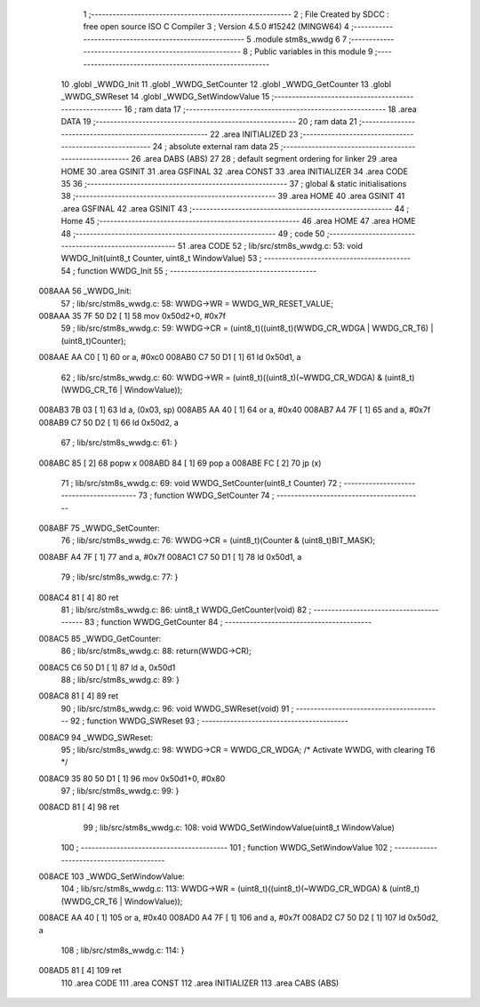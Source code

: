                                       1 ;--------------------------------------------------------
                                      2 ; File Created by SDCC : free open source ISO C Compiler
                                      3 ; Version 4.5.0 #15242 (MINGW64)
                                      4 ;--------------------------------------------------------
                                      5 	.module stm8s_wwdg
                                      6 	
                                      7 ;--------------------------------------------------------
                                      8 ; Public variables in this module
                                      9 ;--------------------------------------------------------
                                     10 	.globl _WWDG_Init
                                     11 	.globl _WWDG_SetCounter
                                     12 	.globl _WWDG_GetCounter
                                     13 	.globl _WWDG_SWReset
                                     14 	.globl _WWDG_SetWindowValue
                                     15 ;--------------------------------------------------------
                                     16 ; ram data
                                     17 ;--------------------------------------------------------
                                     18 	.area DATA
                                     19 ;--------------------------------------------------------
                                     20 ; ram data
                                     21 ;--------------------------------------------------------
                                     22 	.area INITIALIZED
                                     23 ;--------------------------------------------------------
                                     24 ; absolute external ram data
                                     25 ;--------------------------------------------------------
                                     26 	.area DABS (ABS)
                                     27 
                                     28 ; default segment ordering for linker
                                     29 	.area HOME
                                     30 	.area GSINIT
                                     31 	.area GSFINAL
                                     32 	.area CONST
                                     33 	.area INITIALIZER
                                     34 	.area CODE
                                     35 
                                     36 ;--------------------------------------------------------
                                     37 ; global & static initialisations
                                     38 ;--------------------------------------------------------
                                     39 	.area HOME
                                     40 	.area GSINIT
                                     41 	.area GSFINAL
                                     42 	.area GSINIT
                                     43 ;--------------------------------------------------------
                                     44 ; Home
                                     45 ;--------------------------------------------------------
                                     46 	.area HOME
                                     47 	.area HOME
                                     48 ;--------------------------------------------------------
                                     49 ; code
                                     50 ;--------------------------------------------------------
                                     51 	.area CODE
                                     52 ;	lib/src/stm8s_wwdg.c: 53: void WWDG_Init(uint8_t Counter, uint8_t WindowValue)
                                     53 ;	-----------------------------------------
                                     54 ;	 function WWDG_Init
                                     55 ;	-----------------------------------------
      008AAA                         56 _WWDG_Init:
                                     57 ;	lib/src/stm8s_wwdg.c: 58: WWDG->WR = WWDG_WR_RESET_VALUE;
      008AAA 35 7F 50 D2      [ 1]   58 	mov	0x50d2+0, #0x7f
                                     59 ;	lib/src/stm8s_wwdg.c: 59: WWDG->CR = (uint8_t)((uint8_t)(WWDG_CR_WDGA | WWDG_CR_T6) | (uint8_t)Counter);
      008AAE AA C0            [ 1]   60 	or	a, #0xc0
      008AB0 C7 50 D1         [ 1]   61 	ld	0x50d1, a
                                     62 ;	lib/src/stm8s_wwdg.c: 60: WWDG->WR = (uint8_t)((uint8_t)(~WWDG_CR_WDGA) & (uint8_t)(WWDG_CR_T6 | WindowValue));
      008AB3 7B 03            [ 1]   63 	ld	a, (0x03, sp)
      008AB5 AA 40            [ 1]   64 	or	a, #0x40
      008AB7 A4 7F            [ 1]   65 	and	a, #0x7f
      008AB9 C7 50 D2         [ 1]   66 	ld	0x50d2, a
                                     67 ;	lib/src/stm8s_wwdg.c: 61: }
      008ABC 85               [ 2]   68 	popw	x
      008ABD 84               [ 1]   69 	pop	a
      008ABE FC               [ 2]   70 	jp	(x)
                                     71 ;	lib/src/stm8s_wwdg.c: 69: void WWDG_SetCounter(uint8_t Counter)
                                     72 ;	-----------------------------------------
                                     73 ;	 function WWDG_SetCounter
                                     74 ;	-----------------------------------------
      008ABF                         75 _WWDG_SetCounter:
                                     76 ;	lib/src/stm8s_wwdg.c: 76: WWDG->CR = (uint8_t)(Counter & (uint8_t)BIT_MASK);
      008ABF A4 7F            [ 1]   77 	and	a, #0x7f
      008AC1 C7 50 D1         [ 1]   78 	ld	0x50d1, a
                                     79 ;	lib/src/stm8s_wwdg.c: 77: }
      008AC4 81               [ 4]   80 	ret
                                     81 ;	lib/src/stm8s_wwdg.c: 86: uint8_t WWDG_GetCounter(void)
                                     82 ;	-----------------------------------------
                                     83 ;	 function WWDG_GetCounter
                                     84 ;	-----------------------------------------
      008AC5                         85 _WWDG_GetCounter:
                                     86 ;	lib/src/stm8s_wwdg.c: 88: return(WWDG->CR);
      008AC5 C6 50 D1         [ 1]   87 	ld	a, 0x50d1
                                     88 ;	lib/src/stm8s_wwdg.c: 89: }
      008AC8 81               [ 4]   89 	ret
                                     90 ;	lib/src/stm8s_wwdg.c: 96: void WWDG_SWReset(void)
                                     91 ;	-----------------------------------------
                                     92 ;	 function WWDG_SWReset
                                     93 ;	-----------------------------------------
      008AC9                         94 _WWDG_SWReset:
                                     95 ;	lib/src/stm8s_wwdg.c: 98: WWDG->CR = WWDG_CR_WDGA; /* Activate WWDG, with clearing T6 */
      008AC9 35 80 50 D1      [ 1]   96 	mov	0x50d1+0, #0x80
                                     97 ;	lib/src/stm8s_wwdg.c: 99: }
      008ACD 81               [ 4]   98 	ret
                                     99 ;	lib/src/stm8s_wwdg.c: 108: void WWDG_SetWindowValue(uint8_t WindowValue)
                                    100 ;	-----------------------------------------
                                    101 ;	 function WWDG_SetWindowValue
                                    102 ;	-----------------------------------------
      008ACE                        103 _WWDG_SetWindowValue:
                                    104 ;	lib/src/stm8s_wwdg.c: 113: WWDG->WR = (uint8_t)((uint8_t)(~WWDG_CR_WDGA) & (uint8_t)(WWDG_CR_T6 | WindowValue));
      008ACE AA 40            [ 1]  105 	or	a, #0x40
      008AD0 A4 7F            [ 1]  106 	and	a, #0x7f
      008AD2 C7 50 D2         [ 1]  107 	ld	0x50d2, a
                                    108 ;	lib/src/stm8s_wwdg.c: 114: }
      008AD5 81               [ 4]  109 	ret
                                    110 	.area CODE
                                    111 	.area CONST
                                    112 	.area INITIALIZER
                                    113 	.area CABS (ABS)
